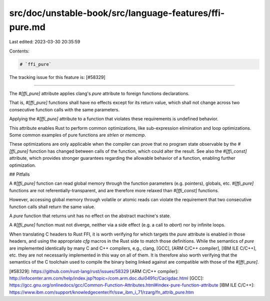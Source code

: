 src/doc/unstable-book/src/language-features/ffi-pure.md
=======================================================

Last edited: 2023-03-30 20:35:59

Contents:

.. code-block:: md

    # `ffi_pure`

The tracking issue for this feature is: [#58329]

------

The `#[ffi_pure]` attribute applies clang's `pure` attribute to foreign
functions declarations.

That is, `#[ffi_pure]` functions shall have no effects except for its return
value, which shall not change across two consecutive function calls with
the same parameters.

Applying the `#[ffi_pure]` attribute to a function that violates these
requirements is undefined behavior.

This attribute enables Rust to perform common optimizations, like sub-expression
elimination and loop optimizations. Some common examples of pure functions are
`strlen` or `memcmp`.

These optimizations are only applicable when the compiler can prove that no
program state observable by the `#[ffi_pure]` function has changed between calls
of the function, which could alter the result. See also the `#[ffi_const]`
attribute, which provides stronger guarantees regarding the allowable behavior
of a function, enabling further optimization.

## Pitfalls

A `#[ffi_pure]` function can read global memory through the function
parameters (e.g. pointers), globals, etc. `#[ffi_pure]` functions are not
referentially-transparent, and are therefore more relaxed than `#[ffi_const]`
functions.

However, accessing global memory through volatile or atomic reads can violate the
requirement that two consecutive function calls shall return the same value.

A `pure` function that returns unit has no effect on the abstract machine's
state.

A `#[ffi_pure]` function must not diverge, neither via a side effect (e.g. a
call to `abort`) nor by infinite loops.

When translating C headers to Rust FFI, it is worth verifying for which targets
the `pure` attribute is enabled in those headers, and using the appropriate
`cfg` macros in the Rust side to match those definitions. While the semantics of
`pure` are implemented identically by many C and C++ compilers, e.g., clang,
[GCC], [ARM C/C++ compiler], [IBM ILE C/C++], etc. they are not necessarily
implemented in this way on all of them. It is therefore also worth verifying
that the semantics of the C toolchain used to compile the binary being linked
against are compatible with those of the `#[ffi_pure]`.


[#58329]: https://github.com/rust-lang/rust/issues/58329
[ARM C/C++ compiler]: http://infocenter.arm.com/help/index.jsp?topic=/com.arm.doc.dui0491c/Cacigdac.html
[GCC]: https://gcc.gnu.org/onlinedocs/gcc/Common-Function-Attributes.html#index-pure-function-attribute
[IBM ILE C/C++]: https://www.ibm.com/support/knowledgecenter/fr/ssw_ibm_i_71/rzarg/fn_attrib_pure.htm


